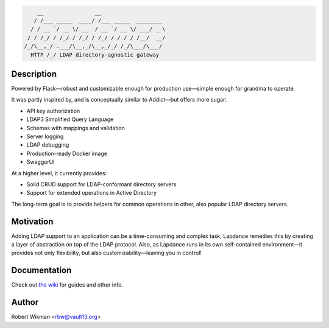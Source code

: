 .. code-block::

      __                __                    
     / /___ _____  ____/ /___ _____  ________ 
    / / __ `/ __ \/ __  / __ `/ __ \/ ___/ _ \
   / / /_/ / /_/ / /_/ / /_/ / / / / /__/  __/
  /_/\__,_/ .___/\__,_/\__,_/_/ /_/\___/\___/ 
    HTTP /_/ LDAP directory-agnostic gateway



Description
------
Powered by Flask—robust and customizable enough for production use—simple enough for grandma to operate.

It was partly inspired by, and is conceptually similar to Addict—but offers more sugar:

- API key authorization
- LDAP3 Simplified Query Language
- Schemas with mappings and validation
- Server logging
- LDAP debugging
- Production-ready Docker image
- SwaggerUI

At a higher level, it currently provides:

- Solid CRUD support for LDAP-conformant directory servers
- Support for extended operations in Active Directory 

The long-term goal is to provide helpers for common operations in other, also popular LDAP directory servers.


Motivation
------
Adding LDAP support to an application can be a time-consuming and complex task; Lapdance remedies this by creating a layer of abstraction on top of the LDAP protocol. Also, as Lapdance runs in its own self-contained environment—it provides not only flexibility, but also customizability—leaving you in control!


Documentation
-------------
Check out `the wiki <https://github.com/rbw0/lapdance/wiki>`_ for guides and other info.


Author
------
Robert Wikman <rbw@vault13.org>

